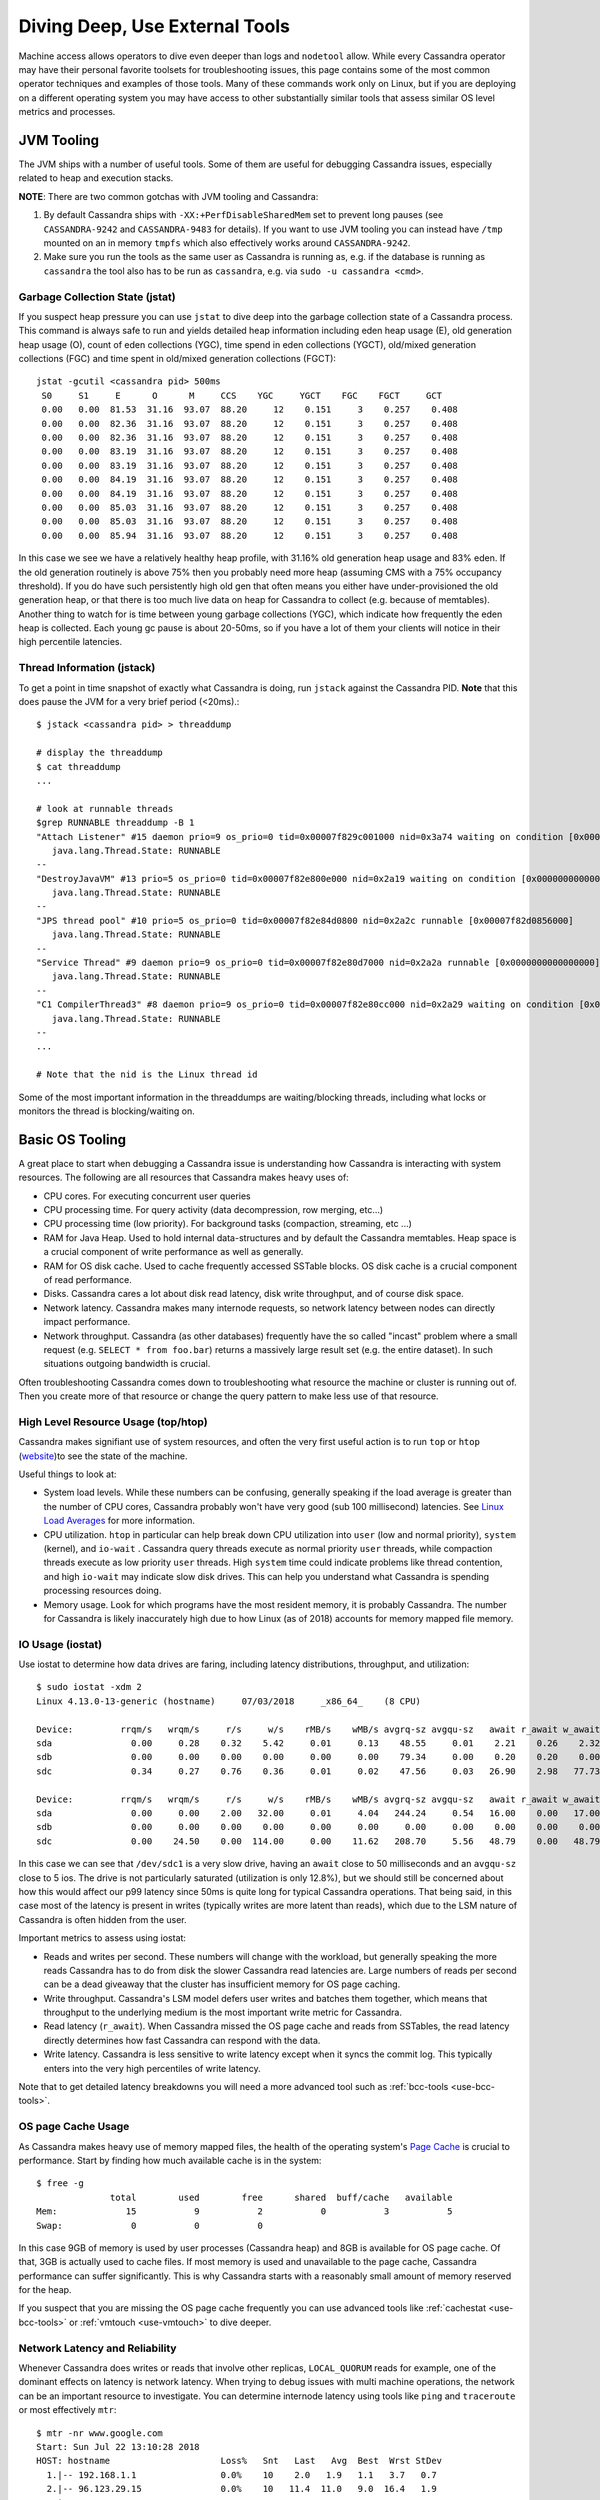 .. Licensed to the Apache Software Foundation (ASF) under one
.. or more contributor license agreements.  See the NOTICE file
.. distributed with this work for additional information
.. regarding copyright ownership.  The ASF licenses this file
.. to you under the Apache License, Version 2.0 (the
.. "License"); you may not use this file except in compliance
.. with the License.  You may obtain a copy of the License at
..
..     http://www.apache.org/licenses/LICENSE-2.0
..
.. Unless required by applicable law or agreed to in writing, software
.. distributed under the License is distributed on an "AS IS" BASIS,
.. WITHOUT WARRANTIES OR CONDITIONS OF ANY KIND, either express or implied.
.. See the License for the specific language governing permissions and
.. limitations under the License.

.. _use-os-tools:

Diving Deep, Use External Tools
===============================

Machine access allows operators to dive even deeper than logs and ``nodetool``
allow. While every Cassandra operator may have their personal favorite
toolsets for troubleshooting issues, this page contains some of the most common
operator techniques and examples of those tools. Many of these commands work
only on Linux, but if you are deploying on a different operating system you may
have access to other substantially similar tools that assess similar OS level
metrics and processes.

JVM Tooling
-----------
The JVM ships with a number of useful tools. Some of them are useful for
debugging Cassandra issues, especially related to heap and execution stacks.

**NOTE**: There are two common gotchas with JVM tooling and Cassandra:

1. By default Cassandra ships with ``-XX:+PerfDisableSharedMem`` set to prevent
   long pauses (see ``CASSANDRA-9242`` and ``CASSANDRA-9483`` for details). If
   you want to use JVM tooling you can instead have ``/tmp`` mounted on an in
   memory ``tmpfs`` which also effectively works around ``CASSANDRA-9242``.
2. Make sure you run the tools as the same user as Cassandra is running as,
   e.g. if the database is running as ``cassandra`` the tool also has to be
   run as ``cassandra``, e.g. via ``sudo -u cassandra <cmd>``.

Garbage Collection State (jstat)
^^^^^^^^^^^^^^^^^^^^^^^^^^^^^^^^
If you suspect heap pressure you can use ``jstat`` to dive deep into the
garbage collection state of a Cassandra process. This command is always
safe to run and yields detailed heap information including eden heap usage (E),
old generation heap usage (O), count of eden collections (YGC), time spend in
eden collections (YGCT), old/mixed generation collections (FGC) and time spent
in old/mixed generation collections (FGCT)::


    jstat -gcutil <cassandra pid> 500ms
     S0     S1     E      O      M     CCS    YGC     YGCT    FGC    FGCT     GCT
     0.00   0.00  81.53  31.16  93.07  88.20     12    0.151     3    0.257    0.408
     0.00   0.00  82.36  31.16  93.07  88.20     12    0.151     3    0.257    0.408
     0.00   0.00  82.36  31.16  93.07  88.20     12    0.151     3    0.257    0.408
     0.00   0.00  83.19  31.16  93.07  88.20     12    0.151     3    0.257    0.408
     0.00   0.00  83.19  31.16  93.07  88.20     12    0.151     3    0.257    0.408
     0.00   0.00  84.19  31.16  93.07  88.20     12    0.151     3    0.257    0.408
     0.00   0.00  84.19  31.16  93.07  88.20     12    0.151     3    0.257    0.408
     0.00   0.00  85.03  31.16  93.07  88.20     12    0.151     3    0.257    0.408
     0.00   0.00  85.03  31.16  93.07  88.20     12    0.151     3    0.257    0.408
     0.00   0.00  85.94  31.16  93.07  88.20     12    0.151     3    0.257    0.408

In this case we see we have a relatively healthy heap profile, with 31.16%
old generation heap usage and 83% eden. If the old generation routinely is
above 75% then you probably need more heap (assuming CMS with a 75% occupancy
threshold). If you do have such persistently high old gen that often means you
either have under-provisioned the old generation heap, or that there is too
much live data on heap for Cassandra to collect (e.g. because of memtables).
Another thing to watch for is time between young garbage collections (YGC),
which indicate how frequently the eden heap is collected. Each young gc pause
is about 20-50ms, so if you have a lot of them your clients will notice in
their high percentile latencies.

Thread Information (jstack)
^^^^^^^^^^^^^^^^^^^^^^^^^^^

To get a point in time snapshot of exactly what Cassandra is doing, run
``jstack`` against the Cassandra PID. **Note** that this does pause the JVM for
a very brief period (<20ms).::

    $ jstack <cassandra pid> > threaddump

    # display the threaddump
    $ cat threaddump
    ...

    # look at runnable threads
    $grep RUNNABLE threaddump -B 1
    "Attach Listener" #15 daemon prio=9 os_prio=0 tid=0x00007f829c001000 nid=0x3a74 waiting on condition [0x0000000000000000]
       java.lang.Thread.State: RUNNABLE
    --
    "DestroyJavaVM" #13 prio=5 os_prio=0 tid=0x00007f82e800e000 nid=0x2a19 waiting on condition [0x0000000000000000]
       java.lang.Thread.State: RUNNABLE
    --
    "JPS thread pool" #10 prio=5 os_prio=0 tid=0x00007f82e84d0800 nid=0x2a2c runnable [0x00007f82d0856000]
       java.lang.Thread.State: RUNNABLE
    --
    "Service Thread" #9 daemon prio=9 os_prio=0 tid=0x00007f82e80d7000 nid=0x2a2a runnable [0x0000000000000000]
       java.lang.Thread.State: RUNNABLE
    --
    "C1 CompilerThread3" #8 daemon prio=9 os_prio=0 tid=0x00007f82e80cc000 nid=0x2a29 waiting on condition [0x0000000000000000]
       java.lang.Thread.State: RUNNABLE
    --
    ...

    # Note that the nid is the Linux thread id

Some of the most important information in the threaddumps are waiting/blocking
threads, including what locks or monitors the thread is blocking/waiting on.

Basic OS Tooling
----------------
A great place to start when debugging a Cassandra issue is understanding how
Cassandra is interacting with system resources. The following are all
resources that Cassandra makes heavy uses of:

* CPU cores. For executing concurrent user queries
* CPU processing time. For query activity (data decompression, row merging,
  etc...)
* CPU processing time (low priority). For background tasks (compaction,
  streaming, etc ...)
* RAM for Java Heap. Used to hold internal data-structures and by default the
  Cassandra memtables. Heap space is a crucial component of write performance
  as well as generally.
* RAM for OS disk cache. Used to cache frequently accessed SSTable blocks. OS
  disk cache is a crucial component of read performance.
* Disks. Cassandra cares a lot about disk read latency, disk write throughput,
  and of course disk space.
* Network latency. Cassandra makes many internode requests, so network latency
  between nodes can directly impact performance.
* Network throughput. Cassandra (as other databases) frequently have the
  so called "incast" problem where a small request (e.g. ``SELECT * from
  foo.bar``) returns a massively large result set (e.g. the entire dataset).
  In such situations outgoing bandwidth is crucial.

Often troubleshooting Cassandra comes down to troubleshooting what resource
the machine or cluster is running out of. Then you create more of that resource
or change the query pattern to make less use of that resource.

High Level Resource Usage (top/htop)
^^^^^^^^^^^^^^^^^^^^^^^^^^^^^^^^^^^^

Cassandra makes signifiant use of system resources, and often the very first
useful action is to run ``top`` or ``htop`` (`website
<https://hisham.hm/htop/>`_)to see the state of the machine.

Useful things to look at:

* System load levels. While these numbers can be confusing, generally speaking
  if the load average is greater than the number of CPU cores, Cassandra
  probably won't have very good (sub 100 millisecond) latencies. See
  `Linux Load Averages <http://www.brendangregg.com/blog/2017-08-08/linux-load-averages.html>`_
  for more information.
* CPU utilization. ``htop`` in particular can help break down CPU utilization
  into ``user`` (low and normal priority), ``system`` (kernel), and ``io-wait``
  . Cassandra query threads execute as normal priority ``user`` threads, while
  compaction threads execute as low priority ``user`` threads. High ``system``
  time could indicate problems like thread contention, and high ``io-wait``
  may indicate slow disk drives. This can help you understand what Cassandra
  is spending processing resources doing.
* Memory usage. Look for which programs have the most resident memory, it is
  probably Cassandra. The number for Cassandra is likely inaccurately high due
  to how Linux (as of 2018) accounts for memory mapped file memory.

.. _os-iostat:

IO Usage (iostat)
^^^^^^^^^^^^^^^^^
Use iostat to determine how data drives are faring, including latency
distributions, throughput, and utilization::

    $ sudo iostat -xdm 2
    Linux 4.13.0-13-generic (hostname)     07/03/2018     _x86_64_    (8 CPU)

    Device:         rrqm/s   wrqm/s     r/s     w/s    rMB/s    wMB/s avgrq-sz avgqu-sz   await r_await w_await  svctm  %util
    sda               0.00     0.28    0.32    5.42     0.01     0.13    48.55     0.01    2.21    0.26    2.32   0.64   0.37
    sdb               0.00     0.00    0.00    0.00     0.00     0.00    79.34     0.00    0.20    0.20    0.00   0.16   0.00
    sdc               0.34     0.27    0.76    0.36     0.01     0.02    47.56     0.03   26.90    2.98   77.73   9.21   1.03

    Device:         rrqm/s   wrqm/s     r/s     w/s    rMB/s    wMB/s avgrq-sz avgqu-sz   await r_await w_await  svctm  %util
    sda               0.00     0.00    2.00   32.00     0.01     4.04   244.24     0.54   16.00    0.00   17.00   1.06   3.60
    sdb               0.00     0.00    0.00    0.00     0.00     0.00     0.00     0.00    0.00    0.00    0.00   0.00   0.00
    sdc               0.00    24.50    0.00  114.00     0.00    11.62   208.70     5.56   48.79    0.00   48.79   1.12  12.80


In this case we can see that ``/dev/sdc1`` is a very slow drive, having an
``await`` close to 50 milliseconds and an ``avgqu-sz`` close to 5 ios. The
drive is not particularly saturated (utilization is only 12.8%), but we should
still be concerned about how this would affect our p99 latency since 50ms is
quite long for typical Cassandra operations. That being said, in this case
most of the latency is present in writes (typically writes are more latent
than reads), which due to the LSM nature of Cassandra is often hidden from
the user.

Important metrics to assess using iostat:

* Reads and writes per second. These numbers will change with the workload,
  but generally speaking the more reads Cassandra has to do from disk the
  slower Cassandra read latencies are. Large numbers of reads per second
  can be a dead giveaway that the cluster has insufficient memory for OS
  page caching.
* Write throughput. Cassandra's LSM model defers user writes and batches them
  together, which means that throughput to the underlying medium is the most
  important write metric for Cassandra.
* Read latency (``r_await``). When Cassandra missed the OS page cache and reads
  from SSTables, the read latency directly determines how fast Cassandra can
  respond with the data.
* Write latency. Cassandra is less sensitive to write latency except when it
  syncs the commit log. This typically enters into the very high percentiles of
  write latency.

Note that to get detailed latency breakdowns you will need a more advanced
tool such as :ref:`bcc-tools <use-bcc-tools>`.

OS page Cache Usage
^^^^^^^^^^^^^^^^^^^
As Cassandra makes heavy use of memory mapped files, the health of the
operating system's `Page Cache <https://en.wikipedia.org/wiki/Page_cache>`_ is
crucial to performance. Start by finding how much available cache is in the
system::

    $ free -g
                  total        used        free      shared  buff/cache   available
    Mem:             15           9           2           0           3           5
    Swap:             0           0           0

In this case 9GB of memory is used by user processes (Cassandra heap) and 8GB
is available for OS page cache. Of that, 3GB is actually used to cache files.
If most memory is used and unavailable to the page cache, Cassandra performance
can suffer significantly. This is why Cassandra starts with a reasonably small
amount of memory reserved for the heap.

If you suspect that you are missing the OS page cache frequently you can use
advanced tools like :ref:`cachestat <use-bcc-tools>` or
:ref:`vmtouch <use-vmtouch>` to dive deeper.

Network Latency and Reliability
^^^^^^^^^^^^^^^^^^^^^^^^^^^^^^^
Whenever Cassandra does writes or reads that involve other replicas,
``LOCAL_QUORUM`` reads for example, one of the dominant effects on latency is
network latency. When trying to debug issues with multi machine operations,
the network can be an important resource to investigate. You can determine
internode latency using tools like ``ping`` and ``traceroute`` or most
effectively ``mtr``::

    $ mtr -nr www.google.com
    Start: Sun Jul 22 13:10:28 2018
    HOST: hostname                     Loss%   Snt   Last   Avg  Best  Wrst StDev
      1.|-- 192.168.1.1                0.0%    10    2.0   1.9   1.1   3.7   0.7
      2.|-- 96.123.29.15               0.0%    10   11.4  11.0   9.0  16.4   1.9
      3.|-- 68.86.249.21               0.0%    10   10.6  10.7   9.0  13.7   1.1
      4.|-- 162.141.78.129             0.0%    10   11.5  10.6   9.6  12.4   0.7
      5.|-- 162.151.78.253             0.0%    10   10.9  12.1  10.4  20.2   2.8
      6.|-- 68.86.143.93               0.0%    10   12.4  12.6   9.9  23.1   3.8
      7.|-- 96.112.146.18              0.0%    10   11.9  12.4  10.6  15.5   1.6
      9.|-- 209.85.252.250             0.0%    10   13.7  13.2  12.5  13.9   0.0
     10.|-- 108.170.242.238            0.0%    10   12.7  12.4  11.1  13.0   0.5
     11.|-- 74.125.253.149             0.0%    10   13.4  13.7  11.8  19.2   2.1
     12.|-- 216.239.62.40              0.0%    10   13.4  14.7  11.5  26.9   4.6
     13.|-- 108.170.242.81             0.0%    10   14.4  13.2  10.9  16.0   1.7
     14.|-- 72.14.239.43               0.0%    10   12.2  16.1  11.0  32.8   7.1
     15.|-- 216.58.195.68              0.0%    10   25.1  15.3  11.1  25.1   4.8

In this example of ``mtr``, we can rapidly assess the path that your packets
are taking, as well as what their typical loss and latency are. Packet loss
typically leads to between ``200ms`` and ``3s`` of additional latency, so that
can be a common cause of latency issues.

Network Throughput
^^^^^^^^^^^^^^^^^^
As Cassandra is sensitive to outgoing bandwidth limitations, sometimes it is
useful to determine if network throughput is limited. One handy tool to do
this is `iftop <https://www.systutorials.com/docs/linux/man/8-iftop/>`_ which
shows both bandwidth usage as well as connection information at a glance. An
example showing traffic during a stress run against a local ``ccm`` cluster::

    $ # remove the -t for ncurses instead of pure text
    $ sudo iftop -nNtP -i lo
    interface: lo
    IP address is: 127.0.0.1
    MAC address is: 00:00:00:00:00:00
    Listening on lo
       # Host name (port/service if enabled)            last 2s   last 10s   last 40s cumulative
    --------------------------------------------------------------------------------------------
       1 127.0.0.1:58946                          =>      869Kb      869Kb      869Kb      217KB
         127.0.0.3:9042                           <=         0b         0b         0b         0B
       2 127.0.0.1:54654                          =>      736Kb      736Kb      736Kb      184KB
         127.0.0.1:9042                           <=         0b         0b         0b         0B
       3 127.0.0.1:51186                          =>      669Kb      669Kb      669Kb      167KB
         127.0.0.2:9042                           <=         0b         0b         0b         0B
       4 127.0.0.3:9042                           =>     3.30Kb     3.30Kb     3.30Kb       845B
         127.0.0.1:58946                          <=         0b         0b         0b         0B
       5 127.0.0.1:9042                           =>     2.79Kb     2.79Kb     2.79Kb       715B
         127.0.0.1:54654                          <=         0b         0b         0b         0B
       6 127.0.0.2:9042                           =>     2.54Kb     2.54Kb     2.54Kb       650B
         127.0.0.1:51186                          <=         0b         0b         0b         0B
       7 127.0.0.1:36894                          =>     1.65Kb     1.65Kb     1.65Kb       423B
         127.0.0.5:7000                           <=         0b         0b         0b         0B
       8 127.0.0.1:38034                          =>     1.50Kb     1.50Kb     1.50Kb       385B
         127.0.0.2:7000                           <=         0b         0b         0b         0B
       9 127.0.0.1:56324                          =>     1.50Kb     1.50Kb     1.50Kb       383B
         127.0.0.1:7000                           <=         0b         0b         0b         0B
      10 127.0.0.1:53044                          =>     1.43Kb     1.43Kb     1.43Kb       366B
         127.0.0.4:7000                           <=         0b         0b         0b         0B
    --------------------------------------------------------------------------------------------
    Total send rate:                                     2.25Mb     2.25Mb     2.25Mb
    Total receive rate:                                      0b         0b         0b
    Total send and receive rate:                         2.25Mb     2.25Mb     2.25Mb
    --------------------------------------------------------------------------------------------
    Peak rate (sent/received/total):                     2.25Mb         0b     2.25Mb
    Cumulative (sent/received/total):                     576KB         0B      576KB
    ============================================================================================

In this case we can see that bandwidth is fairly shared between many peers,
but if the total was getting close to the rated capacity of the NIC or was focussed
on a single client, that may indicate a clue as to what issue is occurring.

Advanced tools
--------------
Sometimes as an operator you may need to really dive deep. This is where
advanced OS tooling can come in handy.

.. _use-bcc-tools:

bcc-tools
^^^^^^^^^
Most modern Linux distributions (kernels newer than ``4.1``) support `bcc-tools
<https://github.com/iovisor/bcc>`_ for diving deep into performance problems.
First install ``bcc-tools``, e.g.  via ``apt`` on Debian::

    $ apt install bcc-tools

Then you can use all the tools that ``bcc-tools`` contains. One of the most
useful tools is ``cachestat``
(`cachestat examples <https://github.com/iovisor/bcc/blob/master/tools/cachestat_example.txt>`_)
which allows you to determine exactly how many OS page cache hits and misses
are happening::

    $ sudo /usr/share/bcc/tools/cachestat -T 1
    TIME        TOTAL   MISSES     HITS  DIRTIES   BUFFERS_MB  CACHED_MB
    18:44:08       66       66        0       64           88       4427
    18:44:09       40       40        0       75           88       4427
    18:44:10     4353       45     4308      203           88       4427
    18:44:11       84       77        7       13           88       4428
    18:44:12     2511       14     2497       14           88       4428
    18:44:13      101       98        3       18           88       4428
    18:44:14    16741        0    16741       58           88       4428
    18:44:15     1935       36     1899       18           88       4428
    18:44:16       89       34       55       18           88       4428

In this case there are not too many page cache ``MISSES`` which indicates a
reasonably sized cache. These metrics are the most direct measurement of your
Cassandra node's "hot" dataset. If you don't have enough cache, ``MISSES`` will
be high and performance will be slow. If you have enough cache, ``MISSES`` will
be low and performance will be fast (as almost all reads are being served out
of memory).

You can also measure disk latency distributions using ``biolatency``
(`biolatency examples <https://github.com/iovisor/bcc/blob/master/tools/biolatency_example.txt>`_)
to get an idea of how slow Cassandra will be when reads miss the OS page Cache
and have to hit disks::

    $ sudo /usr/share/bcc/tools/biolatency -D 10
    Tracing block device I/O... Hit Ctrl-C to end.


    disk = 'sda'
         usecs               : count     distribution
             0 -> 1          : 0        |                                        |
             2 -> 3          : 0        |                                        |
             4 -> 7          : 0        |                                        |
             8 -> 15         : 0        |                                        |
            16 -> 31         : 12       |****************************************|
            32 -> 63         : 9        |******************************          |
            64 -> 127        : 1        |***                                     |
           128 -> 255        : 3        |**********                              |
           256 -> 511        : 7        |***********************                 |
           512 -> 1023       : 2        |******                                  |

    disk = 'sdc'
         usecs               : count     distribution
             0 -> 1          : 0        |                                        |
             2 -> 3          : 0        |                                        |
             4 -> 7          : 0        |                                        |
             8 -> 15         : 0        |                                        |
            16 -> 31         : 0        |                                        |
            32 -> 63         : 0        |                                        |
            64 -> 127        : 41       |************                            |
           128 -> 255        : 17       |*****                                   |
           256 -> 511        : 13       |***                                     |
           512 -> 1023       : 2        |                                        |
          1024 -> 2047       : 0        |                                        |
          2048 -> 4095       : 0        |                                        |
          4096 -> 8191       : 56       |*****************                       |
          8192 -> 16383      : 131      |****************************************|
         16384 -> 32767      : 9        |**                                      |

In this case most ios on the data drive (``sdc``) are fast, but many take
between 8 and 16 milliseconds.

Finally ``biosnoop`` (`examples <https://github.com/iovisor/bcc/blob/master/tools/biosnoop_example.txt>`_)
can be used to dive even deeper and see per IO latencies::

    $ sudo /usr/share/bcc/tools/biosnoop | grep java | head
    0.000000000    java           17427  sdc     R  3972458600 4096      13.58
    0.000818000    java           17427  sdc     R  3972459408 4096       0.35
    0.007098000    java           17416  sdc     R  3972401824 4096       5.81
    0.007896000    java           17416  sdc     R  3972489960 4096       0.34
    0.008920000    java           17416  sdc     R  3972489896 4096       0.34
    0.009487000    java           17427  sdc     R  3972401880 4096       0.32
    0.010238000    java           17416  sdc     R  3972488368 4096       0.37
    0.010596000    java           17427  sdc     R  3972488376 4096       0.34
    0.011236000    java           17410  sdc     R  3972488424 4096       0.32
    0.011825000    java           17427  sdc     R  3972488576 16384      0.65
    ... time passes
    8.032687000    java           18279  sdc     R  10899712  122880     3.01
    8.033175000    java           18279  sdc     R  10899952  8192       0.46
    8.073295000    java           18279  sdc     R  23384320  122880     3.01
    8.073768000    java           18279  sdc     R  23384560  8192       0.46


With ``biosnoop`` you see every single IO and how long they take. This data
can be used to construct the latency distributions in ``biolatency`` but can
also be used to better understand how disk latency affects performance. For
example this particular drive takes ~3ms to service a memory mapped read due to
the large default value (``128kb``) of ``read_ahead_kb``. To improve point read
performance you may may want to decrease ``read_ahead_kb`` on fast data volumes
such as SSDs while keeping the a higher value like ``128kb`` value is probably
right for HDs. There are tradeoffs involved, see `queue-sysfs
<https://www.kernel.org/doc/Documentation/block/queue-sysfs.txt>`_ docs for more
information, but regardless ``biosnoop`` is useful for understanding *how*
Cassandra uses drives.

.. _use-vmtouch:

vmtouch
^^^^^^^
Sometimes it's useful to know how much of the Cassandra data files are being
cached by the OS. A great tool for answering this question is
`vmtouch <https://github.com/hoytech/vmtouch>`_.

First install it::

    $ git clone https://github.com/hoytech/vmtouch.git
    $ cd vmtouch
    $ make

Then run it on the Cassandra data directory::

    $ ./vmtouch /var/lib/cassandra/data/
               Files: 312
         Directories: 92
      Resident Pages: 62503/64308  244M/251M  97.2%
             Elapsed: 0.005657 seconds

In this case almost the entire dataset is hot in OS page Cache. Generally
speaking the percentage doesn't really matter unless reads are missing the
cache (per e.g. :ref:`cachestat <use-bcc-tools>`), in which case having
additional memory may help read performance.

CPU Flamegraphs
^^^^^^^^^^^^^^^
Cassandra often uses a lot of CPU, but telling *what* it is doing can prove
difficult. One of the best ways to analyze Cassandra on CPU time is to use
`CPU Flamegraphs <http://www.brendangregg.com/FlameGraphs/cpuflamegraphs.html>`_
which display in a useful way which areas of Cassandra code are using CPU. This
may help narrow down a compaction problem to a "compaction problem dropping
tombstones" or just generally help you narrow down what Cassandra is doing
while it is having an issue. To get CPU flamegraphs follow the instructions for
`Java Flamegraphs
<http://www.brendangregg.com/FlameGraphs/cpuflamegraphs.html#Java>`_.

Generally:

1. Enable the ``-XX:+PreserveFramePointer`` option in Cassandra's
   ``jvm.options`` configuation file. This has a negligible performance impact
   but allows you actually see what Cassandra is doing.
2. Run ``perf`` to get some data.
3. Send that data through the relevant scripts in the FlameGraph toolset and
   convert the data into a pretty flamegraph. View the resulting SVG image in
   a browser or other image browser.

For example just cloning straight off github we first install the
``perf-map-agent`` to the location of our JVMs (assumed to be
``/usr/lib/jvm``)::

    $ sudo bash
    $ export JAVA_HOME=/usr/lib/jvm/java-8-oracle/
    $ cd /usr/lib/jvm
    $ git clone --depth=1 https://github.com/jvm-profiling-tools/perf-map-agent
    $ cd perf-map-agent
    $ cmake .
    $ make

Now to get a flamegraph::

    $ git clone --depth=1 https://github.com/brendangregg/FlameGraph
    $ sudo bash
    $ cd FlameGraph
    $ # Record traces of Cassandra and map symbols for all java processes
    $ perf record -F 49 -a -g -p <CASSANDRA PID> -- sleep 30; ./jmaps
    $ # Translate the data
    $ perf script > cassandra_stacks
    $ cat cassandra_stacks | ./stackcollapse-perf.pl | grep -v cpu_idle | \
        ./flamegraph.pl --color=java --hash > cassandra_flames.svg


The resulting SVG is searchable, zoomable, and generally easy to introspect
using a browser.

.. _packet-capture:

Packet Capture
^^^^^^^^^^^^^^
Sometimes you have to understand what queries a Cassandra node is performing
*right now* to troubleshoot an issue. For these times trusty packet capture
tools like ``tcpdump`` and `Wireshark
<https://www.wireshark.org/>`_ can be very helpful to dissect packet captures.
Wireshark even has native `CQL support
<https://www.wireshark.org/docs/dfref/c/cql.html>`_ although it sometimes has
compatibility issues with newer Cassandra protocol releases.

To get a packet capture first capture some packets::

    $ sudo tcpdump -U -s0 -i <INTERFACE> -w cassandra.pcap -n "tcp port 9042"

Now open it up with wireshark::

    $ wireshark cassandra.pcap

If you don't see CQL like statements try telling to decode as CQL by right
clicking on a packet going to 9042 -> ``Decode as`` -> select CQL from the
dropdown for port 9042.

If you don't want to do this manually or use a GUI, you can also use something
like `cqltrace <https://github.com/jolynch/cqltrace>`_ to ease obtaining and
parsing CQL packet captures.
